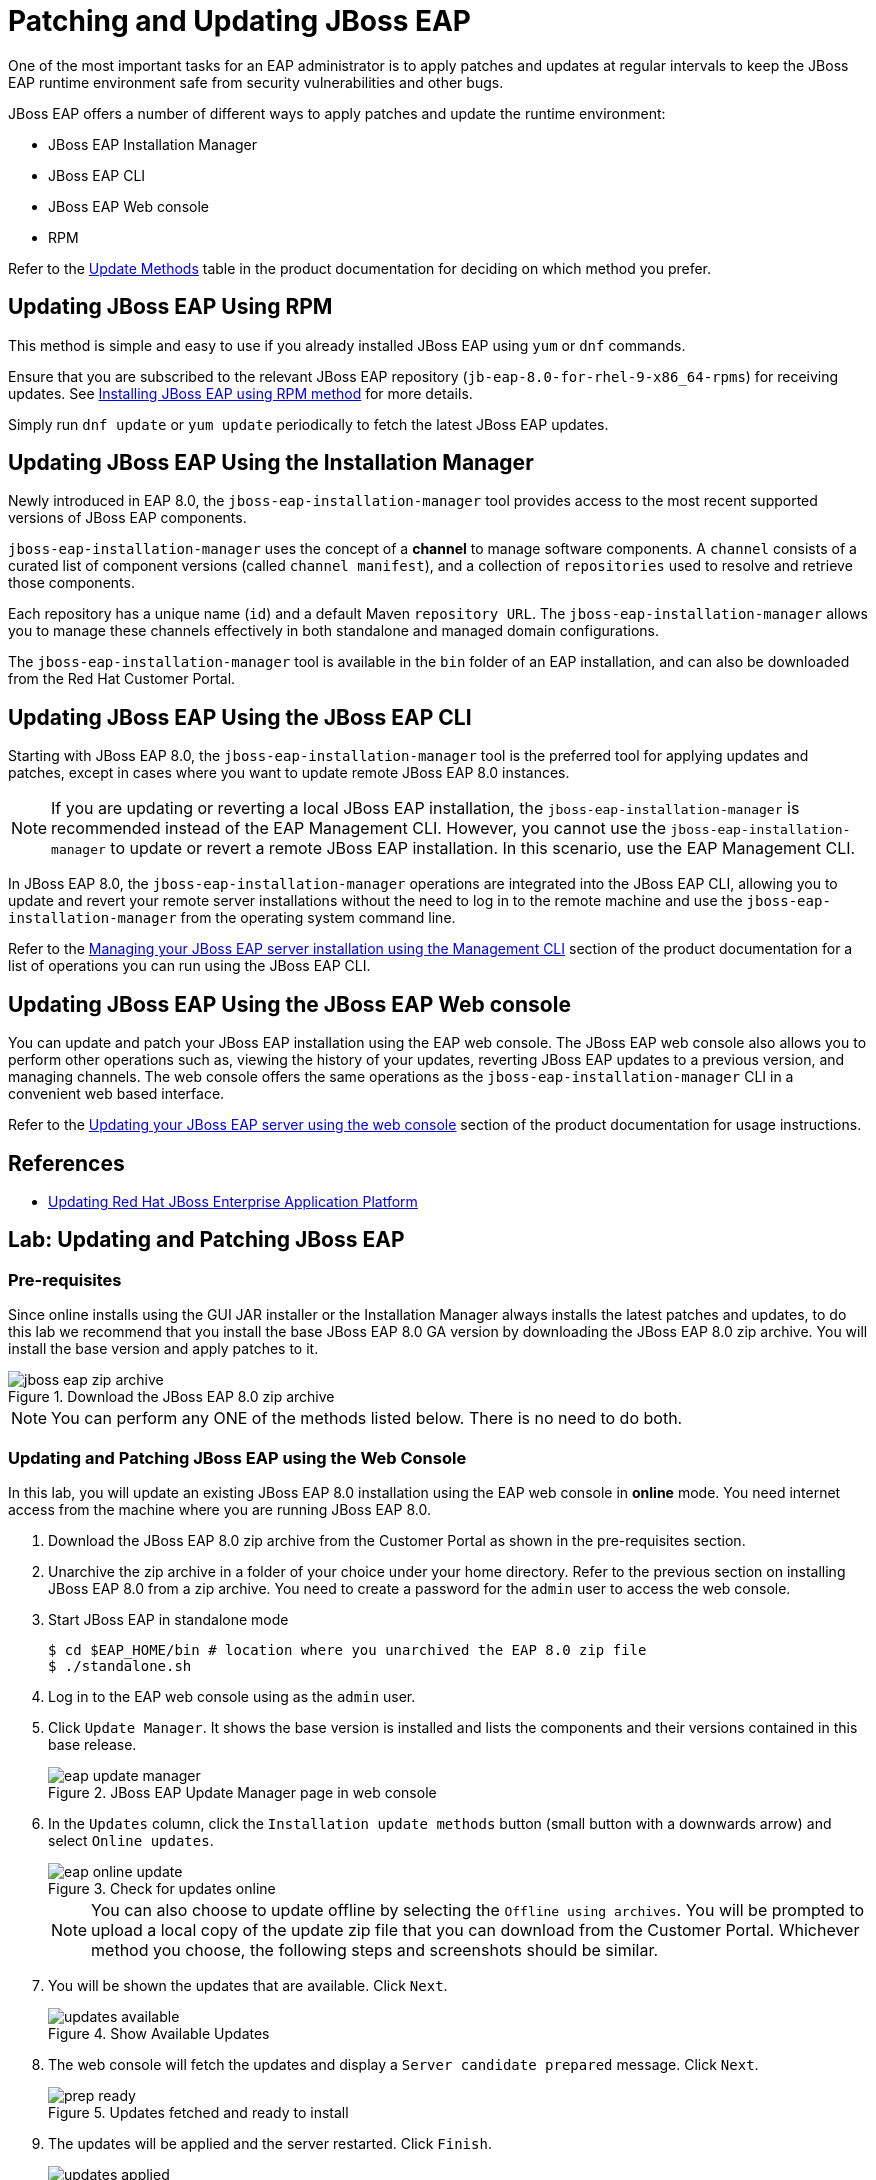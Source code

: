 = Patching and Updating JBoss EAP
:navtitle: Patches and Updates

One of the most important tasks for an EAP administrator is to apply patches and updates at regular intervals to keep the JBoss EAP runtime environment safe from security vulnerabilities and other bugs.

JBoss EAP offers a number of different ways to apply patches and update the runtime environment:

* JBoss EAP Installation Manager
* JBoss EAP CLI
* JBoss EAP Web console
* RPM

Refer to the https://access.redhat.com/documentation/en-us/red_hat_jboss_enterprise_application_platform/8.0/html-single/updating_red_hat_jboss_enterprise_application_platform/index#jboss-eap-8-update-methods_default[Update Methods] table in the product documentation for deciding on which method you prefer.

== Updating JBoss EAP Using RPM

This method is simple and easy to use if you already installed JBoss EAP using `yum` or `dnf` commands. 

Ensure that you are subscribed to the relevant JBoss EAP repository (`jb-eap-8.0-for-rhel-9-x86_64-rpms`) for receiving updates. See https://redhatquickcourses.github.io/eap-admin1/eap-admin1/8/install/install.html#_lab_2_installing_jboss_eap_using_rpm_method[Installing JBoss EAP using RPM method] for more details.

Simply run `dnf update` or `yum update` periodically to fetch the latest JBoss EAP updates.

== Updating JBoss EAP Using the Installation Manager

Newly introduced in EAP 8.0, the `jboss-eap-installation-manager` tool provides access to the most recent supported versions of JBoss EAP components. 

`jboss-eap-installation-manager` uses the concept of a *channel* to manage software components. A `channel` consists of a curated list of component versions (called `channel manifest`), and a collection of `repositories` used to resolve and retrieve those components. 

Each repository has a unique name (`id`) and a default Maven `repository URL`. The `jboss-eap-installation-manager` allows you to manage these channels effectively in both standalone and managed domain configurations. 

The `jboss-eap-installation-manager` tool is available in the `bin` folder of an EAP installation, and can also be downloaded from the Red Hat Customer Portal.

== Updating JBoss EAP Using the JBoss EAP CLI

Starting with JBoss EAP 8.0, the `jboss-eap-installation-manager` tool is the preferred tool for applying updates and patches, except in cases where you want to update remote JBoss EAP 8.0 instances.

NOTE: If you are updating or reverting a local JBoss EAP installation, the `jboss-eap-installation-manager` is recommended instead of the EAP Management CLI. However, you cannot use the `jboss-eap-installation-manager` to update or revert a remote JBoss EAP installation. In this scenario, use the EAP Management CLI.

In JBoss EAP 8.0, the `jboss-eap-installation-manager` operations are integrated into the JBoss EAP CLI, allowing you to update and revert your remote server installations without the need to log in to the remote machine and use the `jboss-eap-installation-manager` from the operating system command line. 

Refer to the https://access.redhat.com/documentation/en-us/red_hat_jboss_enterprise_application_platform/8.0/html-single/updating_red_hat_jboss_enterprise_application_platform/index#assembly_updating-a-jboss-eap-server-installation_default[Managing your JBoss EAP server installation using the Management CLI] section of the product documentation for a list of operations you can run using the JBoss EAP CLI.

== Updating JBoss EAP Using the JBoss EAP Web console

You can update and patch your JBoss EAP installation using the EAP web console. The JBoss EAP web console also allows you to perform other operations such as, viewing the history of your updates, reverting JBoss EAP updates to a previous version, and managing channels. The web console offers the same operations as the `jboss-eap-installation-manager` CLI in a convenient web based interface.

Refer to the https://access.redhat.com/documentation/en-us/red_hat_jboss_enterprise_application_platform/8.0/html-single/updating_red_hat_jboss_enterprise_application_platform/index#updating_your_jboss_eap_server_using_the_web_console[Updating your JBoss EAP server using the web console] section of the product documentation for usage instructions.

== References

* https://access.redhat.com/documentation/en-us/red_hat_jboss_enterprise_application_platform/8.0/html-single/updating_red_hat_jboss_enterprise_application_platform/index#doc-wrapper[Updating Red Hat JBoss Enterprise Application Platform]

== Lab: Updating and Patching JBoss EAP

=== Pre-requisites

Since online installs using the GUI JAR installer or the Installation Manager always installs the latest patches and updates, to do this lab we recommend that you install the base JBoss EAP 8.0 GA version by downloading the JBoss EAP 8.0 zip archive. You will install the base version and apply patches to it.

image::jboss-eap-zip-archive.png[title=Download the JBoss EAP 8.0 zip archive]

NOTE: You can perform any ONE of the methods listed below. There is no need to do both.

=== Updating and Patching JBoss EAP using the Web Console

In this lab, you will update an existing JBoss EAP 8.0 installation using the EAP web console in *online* mode. You need internet access from the machine where you are running JBoss EAP 8.0.

. Download the JBoss EAP 8.0 zip archive from the Customer Portal as shown in the pre-requisites section.

. Unarchive the zip archive in a folder of your choice under your home directory. Refer to the previous section on installing JBoss EAP 8.0 from a zip archive. You need to create a password for the `admin` user to access the web console.

. Start JBoss EAP in standalone mode
+
```bash
$ cd $EAP_HOME/bin # location where you unarchived the EAP 8.0 zip file
$ ./standalone.sh
```
. Log in to the EAP web console using as the `admin` user.

. Click `Update Manager`. It shows the base version is installed and lists the components and their versions contained in this base release.
+
image::eap-update-manager.png[title=JBoss EAP Update Manager page in web console]

. In the `Updates` column, click the `Installation update methods` button (small button with a downwards arrow) and select `Online updates`.
+
image::eap-online-update.png[title=Check for updates online]
+
NOTE: You can also choose to update offline by selecting the `Offline using archives`. You will be prompted to upload a local copy of the update zip file that you can download from the Customer Portal. Whichever method you choose, the following steps and screenshots should be similar.

. You will be shown the updates that are available. Click `Next`.
+
image::updates-available.png[title=Show Available Updates]

. The web console will fetch the updates and display a `Server candidate prepared` message. Click `Next`.
+
image::prep-ready.png[title=Updates fetched and ready to install]

. The updates will be applied and the server restarted. Click `Finish`.
+
image::updates-applied.png[title=Updates applied successfully] 

. The `Update Manager` screen should now show a new entry with a unique ID and it will show you the list of components updated along with the old and new versions.
+
image::new-update.png[title=New Update Unique ID]

. You can apply similar such updates when they become available. Each update will be applied and a new unique ID will be generated. You can revert to specific update versions using this unique ID through the web console or the EAP CLI.

=== Updating and Patching JBoss EAP using the JBoss EAP CLI

NOTE: If you performed the update using the web console as outlined in the previous lab, then you will not see any new updates from the EAP CLI.

. Repeat steps 1-3 from the _Updating and Patching JBoss EAP using the Web Console_ lab to download and extract the base JBoss EAP 8.0 release to a new folder. Create a new `admin` management user with a password using the `add-user.sh` script.

. Connect to the existing EAP 8.0 server using the EAP CLI. Check the existing version:
+
[source,bash,subs="verbatim,quotes"]
----
$ cd $EAP_HOME/bin
$ ./jboss-cli.sh --connect
[standalone@localhost:9990 /] version
...
*Release: 21.0.5.Final-redhat-00001*
*Product: JBoss EAP 8.0.0.GA*
...
----

. If you want to do an offline update, then log in to the Customer Portal and download the updates as a zip archive. You can also use the same zip file when you use the web console `Update Manager` to update your JBoss EAP release.
+
image::offline-update-dl.png[Download offline update zip file]

. Extract the zip file containing the updates into a folder.

. Prepare the update from the JBoss EAP CLI using the *installer update* command and pass the folder location where you extracted the updates zip file as an argument:
+
[source,bash,subs="verbatim,quotes"]
----
[standalone@localhost:9990 /] *installer update \
  --offline \
  --repositories=file:///tmp/jboss-eap-8.0.1.GA-maven-repository/maven-repository*
Updates found:
    org.apache.sshd:sshd-common                         2.9.2.redhat-00001 ==> 2.12.0.redhat-00001
    org.apache.sshd:sshd-core                           2.9.2.redhat-00001 ==> 2.12.0.redhat-00001
    org.eclipse.jgit:org.eclipse.jgit                   6.2.0.202206071550-r-redhat-00001 ==> 6.6.1.202309021850-r-redhat-00001
    org.eclipse.jgit:org.eclipse.jgit.ssh.apache        6.2.0.202206071550-r-redhat-00001 ==> 6.6.1.202309021850-r-redhat-00001
    org.eclipse.parsson:parsson                         1.1.2.redhat-00001 ==> 1.1.5.redhat-00001
    org.jboss.eap:wildfly-ee-feature-pack-product-conf  8.0.0.GA-redhat-00011 ==> 800.1.0.GA-redhat-00001
Would you like to proceed with preparing this update? [y/N]:
----
+
NOTE: If you want to do an online update, then your server should have access to the internet. Run *installer update* command in the JBoss EAP CLI and you will see the same set of updates as the offline option.

. Press *y* and hit enter to prepare the update. Wait while the runtime is checked and the CLI prompts you to run the *perform-installation* command.

. Apply the update. The CLI will disconnect while the updates are being applied.
+
[source,bash,subs="verbatim,quotes"]
----
[standalone@localhost:9990 /] *shutdown --perform-installation*
----

. Reconnect to the server using the JBoss EAP CLI, and verify that the updates have been applied:
+
[source,bash,subs="verbatim,quotes"]
----
$ cd $EAP_HOME/bin
$ ./jboss-cli.sh --connect
[standalone@localhost:9990 /] version
...
Release: 21.0.5.Final-redhat-00001
*Product: JBoss EAP 8.0 Update 1.0*
...
----

. You can view the history of updates that you applied by running the *installer history* command:
+
[source,bash,subs="verbatim,quotes"]
----
[standalone@localhost:9990 /] *installer history*
...
Release: 21.0.5.Final-redhat-00001
[dfe9268a] ... - update [org.jboss.eap.channels:eap-8.0::1.1.0.GA-redhat-00001]
[3268b557] ... - install [org.jboss.eap.channels:eap-8.0::1.0.1.GA-redhat-00003]
----
+
NOTE: You can revert to a specific version by running the *installer revert --revision=xxxxxxxx* command and passing it the unique ID of the update (first column values in the history output)

=== (Optional) Challenge Lab: Updating using the JBoss EAP Installation Manager

This is an optional lab where you will update an existing JBoss EAP installation using the JBoss EAP Installation Manager.

. From the Customer Portal download the base EAP 8.0.0 GA release zip archive and the latest JBoss EAP Installation Manager zip file.
. Extract the zip archive in a folder of your choice.
. Extract the JBoss EAP Installation Manager zip file to a different directory.
. Follow the instructions in the product documentation at https://access.redhat.com/documentation/en-us/red_hat_jboss_enterprise_application_platform/8.0/html-single/updating_red_hat_jboss_enterprise_application_platform/index#updating-jboss-eap-using-the-jboss-eap-installation-manager_default[Updating JBoss EAP using the jboss-eap-installation-manager] to update your existing JBoss EAP 8.0.0 installation (_HINT:_ Use the *update list --dir* command, where *dir* indicates the full path to your existing JBoss EAP install)